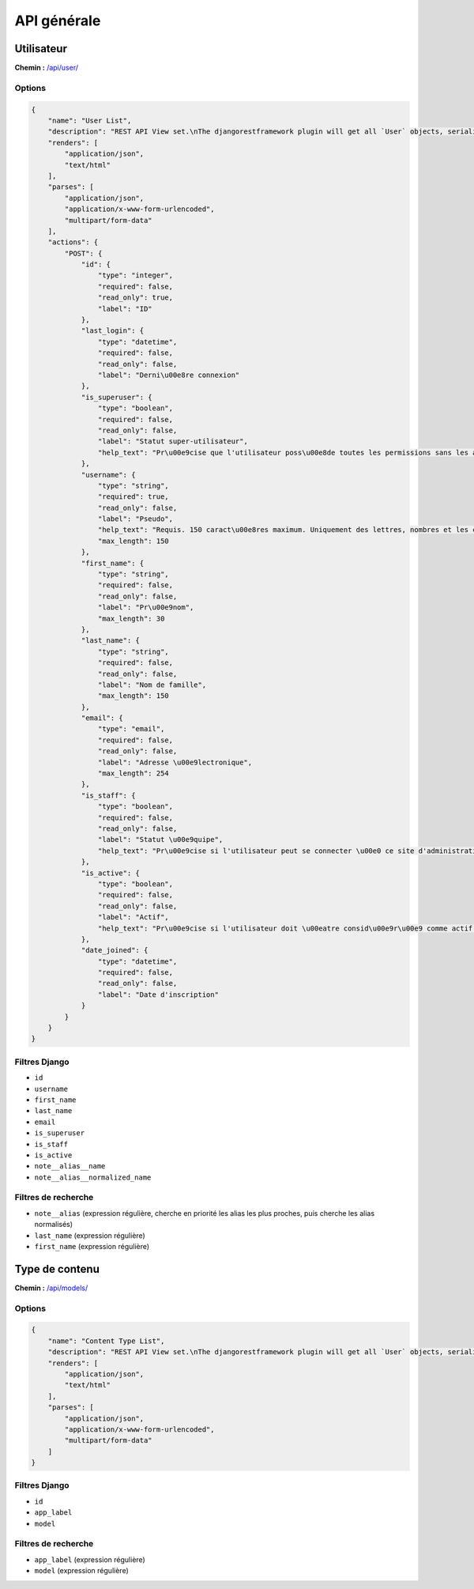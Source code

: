 API générale
============

Utilisateur
-----------

**Chemin :** `/api/user/ <https://note.crans.org/api/user/>`_

Options
~~~~~~~

.. code:: json

  {
      "name": "User List",
      "description": "REST API View set.\nThe djangorestframework plugin will get all `User` objects, serialize it to JSON with the given serializer,\nthen render it on /api/user/",
      "renders": [
          "application/json",
          "text/html"
      ],
      "parses": [
          "application/json",
          "application/x-www-form-urlencoded",
          "multipart/form-data"
      ],
      "actions": {
          "POST": {
              "id": {
                  "type": "integer",
                  "required": false,
                  "read_only": true,
                  "label": "ID"
              },
              "last_login": {
                  "type": "datetime",
                  "required": false,
                  "read_only": false,
                  "label": "Derni\u00e8re connexion"
              },
              "is_superuser": {
                  "type": "boolean",
                  "required": false,
                  "read_only": false,
                  "label": "Statut super-utilisateur",
                  "help_text": "Pr\u00e9cise que l'utilisateur poss\u00e8de toutes les permissions sans les assigner explicitement."
              },
              "username": {
                  "type": "string",
                  "required": true,
                  "read_only": false,
                  "label": "Pseudo",
                  "help_text": "Requis. 150 caract\u00e8res maximum. Uniquement des lettres, nombres et les caract\u00e8res \u00ab\u00a0@\u00a0\u00bb, \u00ab\u00a0.\u00a0\u00bb, \u00ab\u00a0+\u00a0\u00bb, \u00ab\u00a0-\u00a0\u00bb et \u00ab\u00a0_\u00a0\u00bb.",
                  "max_length": 150
              },
              "first_name": {
                  "type": "string",
                  "required": false,
                  "read_only": false,
                  "label": "Pr\u00e9nom",
                  "max_length": 30
              },
              "last_name": {
                  "type": "string",
                  "required": false,
                  "read_only": false,
                  "label": "Nom de famille",
                  "max_length": 150
              },
              "email": {
                  "type": "email",
                  "required": false,
                  "read_only": false,
                  "label": "Adresse \u00e9lectronique",
                  "max_length": 254
              },
              "is_staff": {
                  "type": "boolean",
                  "required": false,
                  "read_only": false,
                  "label": "Statut \u00e9quipe",
                  "help_text": "Pr\u00e9cise si l'utilisateur peut se connecter \u00e0 ce site d'administration."
              },
              "is_active": {
                  "type": "boolean",
                  "required": false,
                  "read_only": false,
                  "label": "Actif",
                  "help_text": "Pr\u00e9cise si l'utilisateur doit \u00eatre consid\u00e9r\u00e9 comme actif. D\u00e9cochez ceci plut\u00f4t que de supprimer le compte."
              },
              "date_joined": {
                  "type": "datetime",
                  "required": false,
                  "read_only": false,
                  "label": "Date d'inscription"
              }
          }
      }
  }

Filtres Django
~~~~~~~~~~~~~~

* ``id``
* ``username``
* ``first_name``
* ``last_name``
* ``email``
* ``is_superuser``
* ``is_staff``
* ``is_active``
* ``note__alias__name``
* ``note__alias__normalized_name``

Filtres de recherche
~~~~~~~~~~~~~~~~~~~~

* ``note__alias`` (expression régulière, cherche en priorité les alias les plus proches, puis cherche les alias normalisés)
* ``last_name`` (expression régulière)
* ``first_name`` (expression régulière)

Type de contenu
---------------

**Chemin :** `/api/models/ <https://note.crans.org/api/models/>`_

Options
~~~~~~~

.. code:: json

  {
      "name": "Content Type List",
      "description": "REST API View set.\nThe djangorestframework plugin will get all `User` objects, serialize it to JSON with the given serializer,\nthen render it on /api/models/",
      "renders": [
          "application/json",
          "text/html"
      ],
      "parses": [
          "application/json",
          "application/x-www-form-urlencoded",
          "multipart/form-data"
      ]
  }

Filtres Django
~~~~~~~~~~~~~~

* ``id``
* ``app_label``
* ``model``

Filtres de recherche
~~~~~~~~~~~~~~~~~~~~

* ``app_label`` (expression régulière)
* ``model`` (expression régulière)

